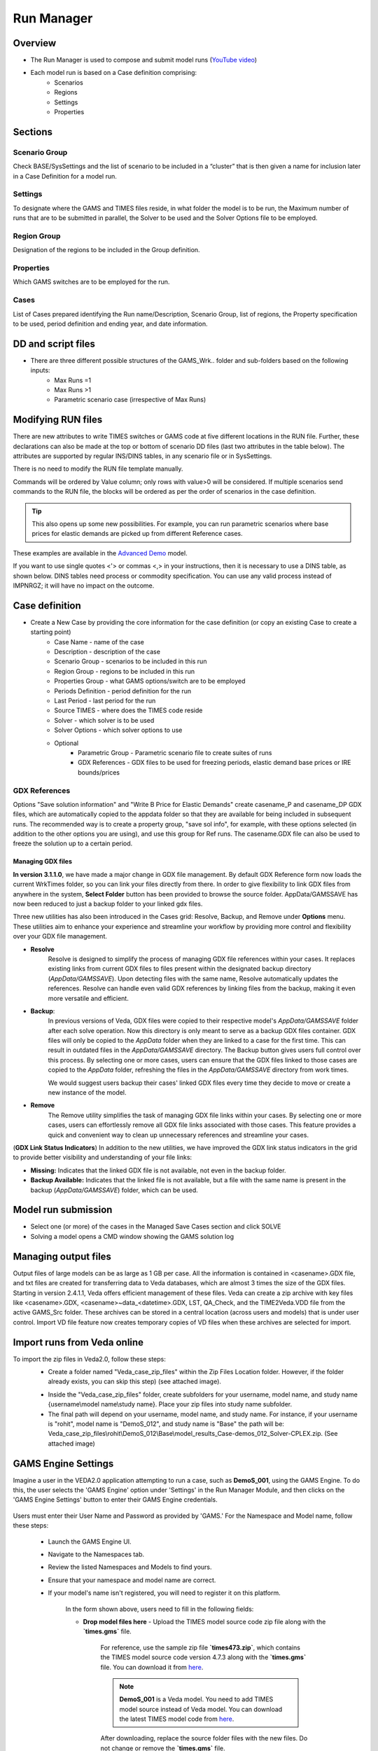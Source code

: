 ###########
Run Manager
###########

Overview
=========

* The Run Manager is used to compose and submit model runs (`YouTube video <https://youtu.be/3EkFqLyl5ZE>`_)
* Each model run is based on a Case definition comprising:
    * Scenarios
    * Regions
    * Settings
    * Properties

.. image:: images/run_manager_1.PNG
    :width: 600


Sections
=================

+++++++++++++++
Scenario Group
+++++++++++++++
Check BASE/SysSettings and the list of scenario to be included in a “cluster” that is then given a name for inclusion later in a Case Definition for a model run.

+++++++++
Settings
+++++++++
To designate where the GAMS and TIMES files reside, in what folder the model is to be run, the Maximum number of runs that are to be submitted in parallel, 
the Solver to be used and the Solver Options file to be employed.

+++++++++++++
Region Group
+++++++++++++
Designation of the regions to be included in the Group definition.

+++++++++++
Properties
+++++++++++
Which GAMS switches are to be employed for the run.

++++++
Cases
++++++
List of Cases prepared identifying the Run name/Description, Scenario Group, list of regions, the Property specification to be used, 
period definition and ending year, and date information.


DD and script files
===================

* There are three different possible structures of the GAMS_Wrk.. folder and sub-folders based on the following inputs:
    * Max Runs =1
    * Max Runs >1
    * Parametric scenario case (irrespective of Max Runs)

.. image:: images/dd_files.PNG
    :width: 600


Modifying RUN files
===================

There are new attributes to write TIMES switches or GAMS code at five different locations in the RUN file. Further, these declarations can also be made
at the top or bottom of scenario DD files (last two attributes in the table below). The attributes are supported by regular INS/DINS tables, in any scenario file or in SysSettings.


.. csv-table::
        :file: tables/times_switches/Times_switches_attr_loc.csv
        :widths: 1,1,1
        :header-rows: 1

There is no need to modify the RUN file template manually.

Commands will be ordered by Value column; only rows with value>0 will be considered.
If multiple scenarios send commands to the RUN file,
the blocks will be ordered as per the order of scenarios in the case definition.

.. tip::
    This also opens up some new possibilities. For example, you can run parametric scenarios where base prices for elastic demands are picked up from different Reference cases.

These examples are available in the `Advanced Demo <https://github.com/kanors-emr/Model_Demo_Adv_Veda.git>`_ model.

.. csv-table:: Example 1
        :file: tables/times_switches/Example1.csv
        :widths: 20,35,15,5,50
        :header-rows: 2


If you want to use single quotes <'> or commas <,> in your instructions, then it is necessary to use a DINS table, as shown below. DINS tables need process or commodity specification. You can use any valid
process instead of IMPNRGZ; it will have no impact on the outcome.

.. csv-table:: Example 2
        :file: tables/times_switches/Example2.csv
        :widths: 20,50,30
        :header-rows: 2

Case definition
================
.. image:: images/case_definition.png
    :width: 400

* Create a New Case by providing the core information for the case definition (or copy an existing Case to create a starting point)
    * Case Name - name of the case
    * Description - description of the case
    * Scenario Group - scenarios to be included in this run
    * Region Group - regions to be included in this run
    * Properties Group - what GAMS options/switch are to be employed
    * Periods Definition - period definition for the run
    * Last Period - last period for the run
    * Source TIMES - where does the TIMES code reside
    * Solver - which solver is to be used
    * Solver Options - which solver options to use
    * Optional
        * Parametric Group - Parametric scenario file to create suites of runs
        * GDX References - GDX files to be used for freezing periods, elastic demand base prices or IRE bounds/prices

++++++++++++++
GDX References
++++++++++++++
Options "Save solution information" and "Write B Price for Elastic Demands" create casename_P and casename_DP GDX files, which are automatically copied to the appdata folder so that they are available for being included in subsequent runs.
The recommended way is to create a property group, "save sol info", for example, with these options selected (in addition to the other options you are using), and use this group for Ref runs. The casename.GDX file can also be used to freeze
the solution up to a certain period.

Managing GDX files
------------------
**In version 3.1.1.0**, we have made a major change in GDX file management. By default GDX Reference form now loads the current WrkTimes folder, so you can link your files directly from there. In order to give flexibility to link GDX files from anywhere in the system, **Select Folder** button has been provided to browse the source folder. AppData/GAMSSAVE has now been reduced to just a backup folder to your linked gdx files.

Three new utilities has also been introduced in the Cases grid: Resolve, Backup, and Remove under **Options** menu. These utilities aim to enhance your experience and streamline your workflow by providing more control and flexibility over your GDX file management.

* **Resolve**
    Resolve is designed to simplify the process of managing GDX file references within your cases. It replaces existing links from current GDX files to files present within the designated backup directory (`AppData/GAMSSAVE`). Upon detecting files with the same name, Resolve automatically updates the references.
    Resolve can handle even valid GDX references by linking files from the backup, making it even more versatile and efficient.

* **Backup**:
    In previous versions of Veda, GDX files were copied to their respective model's `AppData/GAMSSAVE` folder after each solve operation. Now this directory is only meant to serve as a backup GDX files container. GDX files will only be copied to the `AppData` folder when they are linked to a case for the first time.
    This can result in outdated files in the `AppData/GAMSSAVE` directory. The Backup button gives users full control over this process. By selecting one or more cases, users can ensure that the GDX files linked to those cases are copied to the `AppData` folder, refreshing the files in the `AppData/GAMSSAVE` directory from work times.

    We would suggest users backup their cases' linked GDX files every time they decide to move or create a new instance of the model.

* **Remove**
    The Remove utility simplifies the task of managing GDX file links within your cases. By selecting one or more cases, users can effortlessly remove all GDX file links associated with those cases. This feature provides a quick and convenient way to clean up unnecessary references and streamline your cases.


(**GDX Link Status Indicators**) In addition to the new utilities, we have improved the GDX link status indicators in the grid to provide better visibility and understanding of your file links:

.. image:: images/gdx_file_status_indicators.png
    :height: 100

- **Missing:** Indicates that the linked GDX file is not available, not even in the backup folder.
- **Backup Available:** Indicates that the linked file is not available, but a file with the same name is present in the backup (`AppData/GAMSSAVE`) folder, which can be used.




Model run submission
=====================

.. image:: images/cases_grid.png
    :height: 150

* Select one (or more) of the cases in the Managed Save Cases section and click SOLVE

* Solving a model opens a CMD window showing the GAMS solution log

.. image:: images/solve_cmd.png

Managing output files
=====================

Output files of large models can be as large as 1 GB per case. All the information is contained in <casename>.GDX file, and txt files are created for transferring data to Veda databases,
which are almost 3 times the size of the GDX files. Starting in version 2.4.1.1, Veda offers efficient management of these files. Veda can create a zip archive with key files like <casename>.GDX,
<casename>~data_<datetime>.GDX, LST, QA_Check, and the TIME2Veda.VDD file from the active GAMS_Src folder. These archives can be stored in a central location (across users and models) that is under
user control. Import VD file feature now creates temporary copies of VD files when these archives are selected for import.

Import runs from Veda online
============================

To import the zip files in Veda2.0, follow these steps:
    * Create a folder named "Veda_case_zip_files" within the Zip Files Location folder. However, if the folder already exists, you can skip this step) (see attached image).

    .. image:: images/Zip_files_location_RunManager.png
        :width: 500

    * Inside the "Veda_case_zip_files" folder, create subfolders for your username, model name, and study name {username\\model name\\study name}. Place your zip files into study name subfolder.
    * The final path will depend on your username, model name, and study name. For instance, if your username is "rohit", model name is "DemoS_012", and study name is "Base" the path will be: Veda_case_zip_files\\rohit\\DemoS_012\\Base\\model_results_Case-demos_012_Solver-CPLEX.zip. (See attached image)

    .. image:: images/Import_runs_name_description_of_RunManager.png
        :width: 600

.. _Gams Engine Settings:

GAMS Engine Settings
============================

Imagine a user in the VEDA2.0 application attempting to run a case, such as **DemoS_001**, using the GAMS Engine. 
To do this, the user selects the 'GAMS Engine' option under 'Settings' in the Run Manager Module, and then clicks on the 'GAMS Engine Settings' button to enter their GAMS Engine credentials.
    
    .. image:: images/gams_engine_credentials.png
        :width: 500

Users must enter their User Name and Password as provided by 'GAMS.' For the Namespace and Model name, follow these steps:

    * Launch the GAMS Engine UI.
    * Navigate to the Namespaces tab.
    * Review the listed Namespaces and Models to find yours.
    * Ensure that your namespace and model name are correct.
    * If your model's name isn't registered, you will need to register it on this platform.

        .. image:: images/gams_engineui_modelname_registration.png
            :width: 500            

        In the form shown above, users need to fill in the following fields:

        * **Drop model files here** - Upload the TIMES model source code zip file along with the **`times.gms`** file.

            For reference, use the sample zip file **`times473.zip`**, which contains the TIMES model source code version 4.7.3 along with the **`times.gms`** file. 
            You can download it from `here <https://www.dropbox.com/scl/fi/ph1g8r43og3ugaxdlyxu8/times473.zip?rlkey=9z11wf9e2pz47fhvx3ezstrvy&dl=0>`_.
            
            .. note:: **DemoS_001** is a Veda model. You need to add TIMES model source instead of Veda model. You can download the latest TIMES model code from `here <https://github.com/etsap-TIMES/TIMES_model/releases>`_. 
            
            After downloading, replace the source folder files with the new files. Do not change or remove the **`times.gms`** file.

        * **Identifier for the model** - Enter `latest`
        * **Name of the main file** – Enter `times.gms`
        * **Command line arguments** – Enter `idir1=source,idir2=model,fileCase=2`        
        
        .. image:: images/gams_engineui_modelname_registration_filled.png
            :width: 500

For more detailed guidance and an illustrative image, please refer to the provided `link <https://www.gams.com/engine/administration.html>`_.